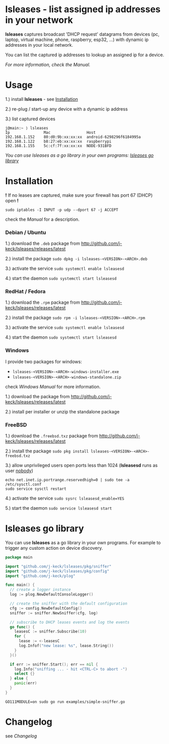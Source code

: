 * lsleases - list assigned ip addresses in your network

*lsleases* captures broadcast 'DHCP request' datagrams from
devices (pc, laptop, virtual machine, phone, raspberry, esp32, ...)
with dynamic ip addresses in your local network.

You can list the captured ip addresses to lookup an assigned ip for a device.

/For more information, check the [[docs/manual.org][Manual]]./


* Usage

1.) install *lsleases* - see [[#installation][Installation]]

2.) re-plug / start-up any device with a dynamic ip address

3.) list captured devices

#+BEGIN_EXAMPLE
j@main:~ ⟩ lsleases
Ip               Mac                Host
192.168.1.152    80:d0:9b:xx:xx:xx  android-6298296f6184995a
192.168.1.122    b8:27:eb:xx:xx:xx  raspberrypi
192.168.1.155    5c:cf:7f:xx:xx:xx  NODE-931BFD
#+END_EXAMPLE

/You can use lsleases as a go library in your own programs: [[#lsleases-go-library][lsleases go library]]/


* Installation

*!* If no leases are captured, make sure your firewall has port 67 (DHCP) open *!*

#+BEGIN_SRC shell
sudo iptables -I INPUT -p udp --dport 67 -j ACCEPT
#+END_SRC

check the [[docs/manual.org][Manual]] for a description.


*** Debian / Ubuntu

 1.) download the ~.deb~ package from [[http://github.com/j-keck/lsleases/releases/latest]]

 2.) install the package ~sudo dpkg -i lsleases-<VERSION>-<ARCH>.deb~

 3.) activate the service ~sudo systemctl enable lsleasesd~

 4.) start the daemon ~sudo systemctl start lsleasesd~


*** RedHat / Fedora

1.) download the ~.rpm~ package from [[http://github.com/j-keck/lsleases/releases/latest]]

2.) install the package ~sudo rpm -i lsleases-<VERSION>-<ARCH>.rpm~

3.) activate the service ~sudo systemctl enable lsleasesd~

4.) start the daemon ~sudo systemctl start lsleasesd~


*** Windows

I provide two packages for windows:

  - ~lsleases-<VERSION>-<ARCH>-windows-installer.exe~
  - ~lsleases-<VERSION>-<ARCH>-windows-standalone.zip~

check [[docs/manual-windows.org][Windows Manual]] for more information.

1.) download the package from [[http://github.com/j-keck/lsleases/releases/latest]]

2.) install per installer or unzip the standalone package


*** FreeBSD

1.) download the ~.freebsd.txz~ package from [[http://github.com/j-keck/lsleases/releases/latest]]

2.) install the package ~sudo pkg install lsleases-<VERSION>-<ARCH>-freebsd.txz~

3.) allow unprivileged users open ports less than 1024 (*lsleasesd* runs as user _nobody_)
#+BEGIN_SRC shell
echo net.inet.ip.portrange.reservedhigh=0 | sudo tee -a /etc/sysctl.conf
sudo service sysctl restart
#+END_SRC

4.) activate the service ~sudo sysrc lsleasesd_enable=YES~

5.) start the daemon ~sudo service lsleasesd start~



* lsleases go library

You can use *lsleases* as a go library in your own programs.
For example to trigger any custom action on device discovery.

#+BEGIN_SRC go :tangle examples/simple-sniffer.go :mkdirp yes
package main

import "github.com/j-keck/lsleases/pkg/sniffer"
import "github.com/j-keck/lsleases/pkg/config"
import "github.com/j-keck/plog"

func main() {
  // create a logger instance
  log := plog.NewDefaultConsoleLogger()

  // create the sniffer with the default configuration
  cfg := config.NewDefaultConfig()
  sniffer := sniffer.NewSniffer(cfg, log)

  // subscribe to DHCP leases events and log the events
  go func() {
    leasesC := sniffer.Subscribe(10)
    for {
      lease := <-leasesC
      log.Infof("new lease: %s", lease.String())
    }
  }()

  if err := sniffer.Start(); err == nil {
    log.Info("sniffing ... - hit <CTRL-C> to abort -")
    select {}
  } else {
    panic(err)
  }
}
#+END_SRC

#+BEGIN_SRC shell
GO111MODULE=on sudo go run examples/simple-sniffer.go
#+END_SRC


* Changelog

see [[docs/changelog.org][Changelog]]
